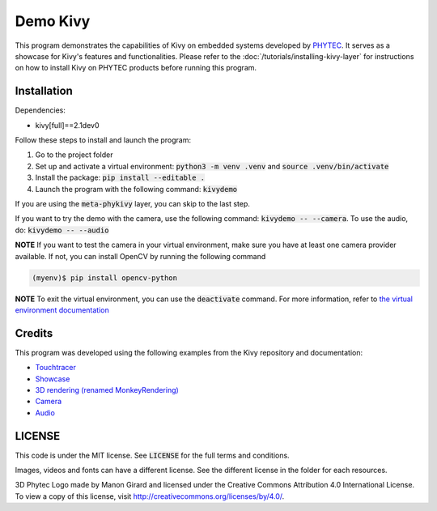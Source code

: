 Demo Kivy 
=========

This program demonstrates the capabilities of Kivy on embedded systems developed by `PHYTEC <https://www.phytec.eu/en/startseite/>`_. 
It serves as a showcase for Kivy's features and functionalities. Please refer to the :doc:`/tutorials/installing-kivy-layer` for instructions on how to install Kivy on PHYTEC products before running this program.

Installation 
------------

Dependencies: 

* kivy[full]==2.1dev0

Follow these steps to install and launch the program:

#. Go to the project folder
#. Set up and activate a virtual environment: :code:`python3 -m venv .venv` and :code:`source .venv/bin/activate`
#. Install the package: :code:`pip install --editable .`
#. Launch the program with the following command: :code:`kivydemo`

If you are using the :code:`meta-phykivy` layer, you can skip to the last step.

If you want to try the demo with the camera, use the following command: :code:`kivydemo -- --camera`. 
To use the audio, do: :code:`kivydemo -- --audio`

**NOTE** If you want to test the camera in your virtual environment, make sure you have at least one camera provider available. If not, you can install OpenCV by running the following command
 
.. code-block:: bash

    (myenv)$ pip install opencv-python 

**NOTE** To exit the virtual environment, you can use the :code:`deactivate` command. For more information, refer to `the virtual environment documentation <https://docs.python.org/3/library/venv.html>`_

Credits
-------

This program was developed using the following examples from the Kivy repository and documentation:

* `Touchtracer <https://github.com/kivy/kivy/tree/2.1.0.dev0/examples/demo/touchtracer>`_
* `Showcase <https://github.com/kivy/kivy/tree/2.1.0.dev0/examples/demo/showcase>`_
* `3D rendering (renamed MonkeyRendering) <https://github.com/kivy/kivy/tree/2.1.0.dev0/examples/3Drendering>`_
* `Camera <https://github.com/kivy/kivy/tree/2.1.0.dev0/examples/camera>`_
* `Audio <https://github.com/kivy/kivy/tree/2.1.0.dev0/examples/audio>`_

LICENSE 
-------

This code is under the MIT license. See :code:`LICENSE` for the full terms and conditions.

Images, videos and fonts can have a different license. See the different license in the folder for each resources. 

3D Phytec Logo made by Manon Girard and licensed under the Creative Commons Attribution 4.0 International License. To view a copy of this license, visit http://creativecommons.org/licenses/by/4.0/.